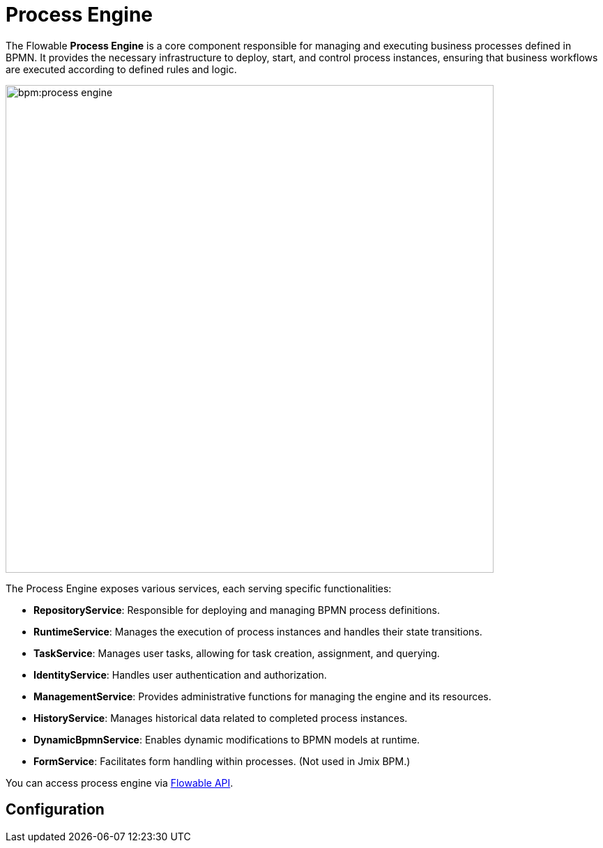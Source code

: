 = Process Engine

The Flowable *Process Engine* is a core component responsible for managing and executing business processes defined in BPMN.
It provides the necessary infrastructure to deploy, start, and control process instances, ensuring that business workflows are executed according to defined rules and logic.

image::bpm:process-engine.png[,700]

The Process Engine exposes various services, each serving specific functionalities:

* **RepositoryService**: Responsible for deploying and managing BPMN process definitions.
* **RuntimeService**: Manages the execution of process instances and handles their state transitions.
* **TaskService**: Manages user tasks, allowing for task creation, assignment, and querying.
* **IdentityService**: Handles user authentication and authorization.
* **ManagementService**: Provides administrative functions for managing the engine and its resources.
* **HistoryService**: Manages historical data related to completed process instances.
* **DynamicBpmnService**: Enables dynamic modifications to BPMN models at runtime.
* **FormService**: Facilitates form handling within processes. (Not used in Jmix BPM.)

You can access process engine via xref:jmix-bpm-api.adoc#flowable-api[Flowable API].



== Configuration
